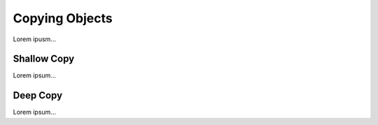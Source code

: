 .. _deep-copy:

Copying Objects
===============

Lorem ipusm...

Shallow Copy
------------

Lorem ipsum...

Deep Copy
---------

Lorem ipsum...
